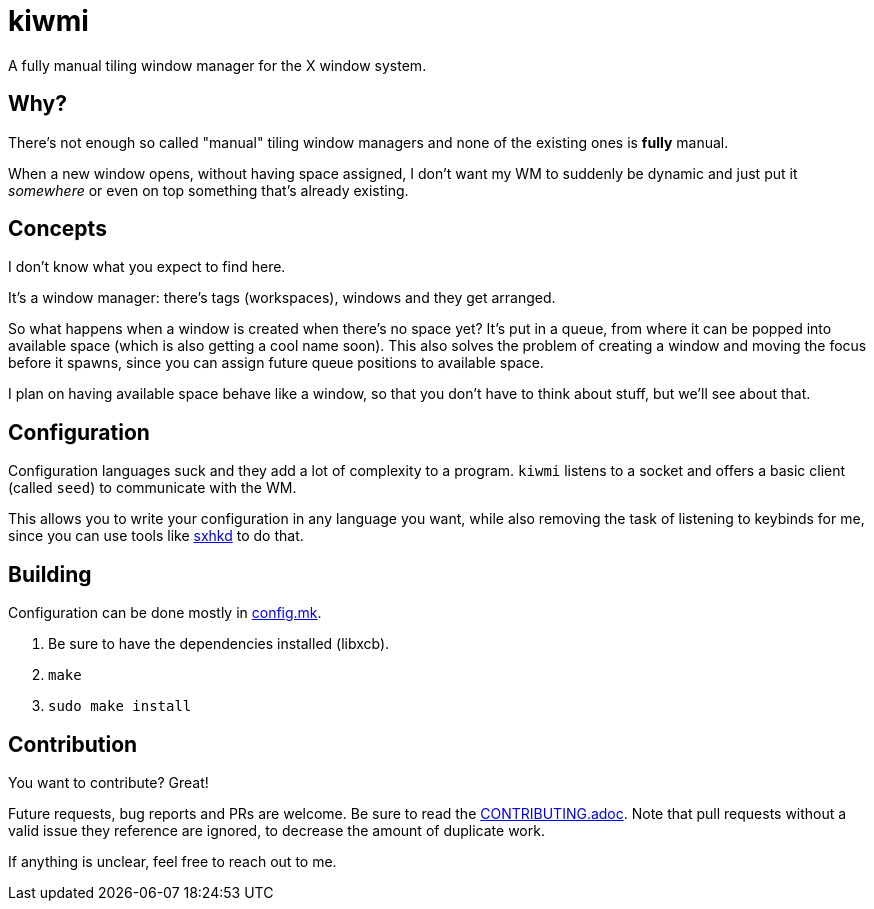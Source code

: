 kiwmi
=====

A fully manual tiling window manager for the X window system.

Why?
----

There's not enough so called "manual" tiling window managers and none of the existing ones is *fully* manual.

When a new window opens, without having space assigned, I don't want my WM to suddenly be dynamic and just put it _somewhere_ or even on top something that's already existing.

Concepts
--------

I don't know what you expect to find here.

It's a window manager: there's tags (workspaces), windows and they get arranged.

So what happens when a window is created when there's no space yet?
It's put in a queue, from where it can be popped into available space (which is also getting a cool name soon).
This also solves the problem of creating a window and moving the focus before it spawns, since you can assign future queue positions to available space.

I plan on having available space behave like a window, so that you don't have to think about stuff, but we'll see about that.

Configuration
-------------

Configuration languages suck and they add a lot of complexity to a program.
`kiwmi` listens to a socket and offers a basic client (called `seed`) to communicate with the WM.

This allows you to write your configuration in any language you want, while also removing the task of listening to keybinds for me, since you can use tools like https://github.com/baskerville/sxhkd[sxhkd] to do that.

Building
--------

Configuration can be done mostly in link:config.mk[config.mk].

. Be sure to have the dependencies installed (libxcb).
. `make`
. `sudo make install`

Contribution
------------

You want to contribute? Great!

Future requests, bug reports and PRs are welcome. Be sure to read the link:CONTRIBUTING.adoc[CONTRIBUTING.adoc]. Note that pull requests without a valid issue they reference are ignored, to decrease the amount of duplicate work.

If anything is unclear, feel free to reach out to me.
